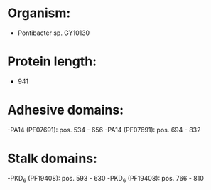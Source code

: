 * Organism:
- Pontibacter sp. GY10130
* Protein length:
- 941
* Adhesive domains:
-PA14 (PF07691): pos. 534 - 656
-PA14 (PF07691): pos. 694 - 832
* Stalk domains:
-PKD_6 (PF19408): pos. 593 - 630
-PKD_6 (PF19408): pos. 766 - 810

